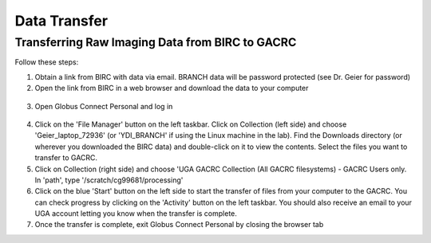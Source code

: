 =======================
Data Transfer
=======================

Transferring Raw Imaging Data from BIRC to GACRC 
=======================

Follow these steps:

1. Obtain a link from BIRC with data via email. BRANCH data will be password protected (see Dr. Geier for password)

2. Open the link from BIRC in a web browser and download the data to your computer 

.. figure:: YDI_Lab_DataTransfer.gif

3. Open Globus Connect Personal and log in

.. figure:: Globus_webpage.png

4. Click on the 'File Manager' button on the left taskbar. Click on Collection (left side) and choose 'Geier_laptop_72936' (or 'YDI_BRANCH' if using the Linux machine in the lab). Find the Downloads directory (or wherever you downloaded the BIRC data) and double-click on it to view the contents. Select the files you want to transfer to GACRC.

5. Click on Collection (right side) and choose 'UGA GACRC Collection (All GACRC filesystems) - GACRC Users only. In 'path', type '/scratch/cg99681/processing' 

6. Click on the blue 'Start' button on the left side to start the transfer of files from your computer to the GACRC. You can check progress by clicking on the 'Activity' button on the left taskbar. You should also receive an email to your UGA account letting you know when the transfer is complete. 

7. Once the transfer is complete, exit Globus Connect Personal by closing the browser tab
